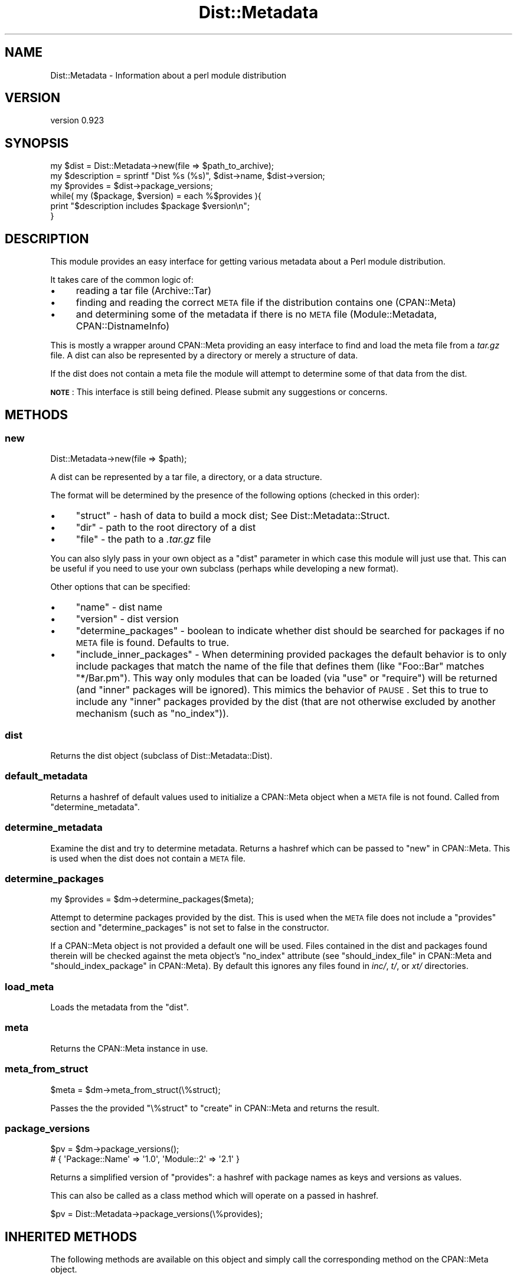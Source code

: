 .\" Automatically generated by Pod::Man 2.25 (Pod::Simple 3.16)
.\"
.\" Standard preamble:
.\" ========================================================================
.de Sp \" Vertical space (when we can't use .PP)
.if t .sp .5v
.if n .sp
..
.de Vb \" Begin verbatim text
.ft CW
.nf
.ne \\$1
..
.de Ve \" End verbatim text
.ft R
.fi
..
.\" Set up some character translations and predefined strings.  \*(-- will
.\" give an unbreakable dash, \*(PI will give pi, \*(L" will give a left
.\" double quote, and \*(R" will give a right double quote.  \*(C+ will
.\" give a nicer C++.  Capital omega is used to do unbreakable dashes and
.\" therefore won't be available.  \*(C` and \*(C' expand to `' in nroff,
.\" nothing in troff, for use with C<>.
.tr \(*W-
.ds C+ C\v'-.1v'\h'-1p'\s-2+\h'-1p'+\s0\v'.1v'\h'-1p'
.ie n \{\
.    ds -- \(*W-
.    ds PI pi
.    if (\n(.H=4u)&(1m=24u) .ds -- \(*W\h'-12u'\(*W\h'-12u'-\" diablo 10 pitch
.    if (\n(.H=4u)&(1m=20u) .ds -- \(*W\h'-12u'\(*W\h'-8u'-\"  diablo 12 pitch
.    ds L" ""
.    ds R" ""
.    ds C` ""
.    ds C' ""
'br\}
.el\{\
.    ds -- \|\(em\|
.    ds PI \(*p
.    ds L" ``
.    ds R" ''
'br\}
.\"
.\" Escape single quotes in literal strings from groff's Unicode transform.
.ie \n(.g .ds Aq \(aq
.el       .ds Aq '
.\"
.\" If the F register is turned on, we'll generate index entries on stderr for
.\" titles (.TH), headers (.SH), subsections (.SS), items (.Ip), and index
.\" entries marked with X<> in POD.  Of course, you'll have to process the
.\" output yourself in some meaningful fashion.
.ie \nF \{\
.    de IX
.    tm Index:\\$1\t\\n%\t"\\$2"
..
.    nr % 0
.    rr F
.\}
.el \{\
.    de IX
..
.\}
.\"
.\" Accent mark definitions (@(#)ms.acc 1.5 88/02/08 SMI; from UCB 4.2).
.\" Fear.  Run.  Save yourself.  No user-serviceable parts.
.    \" fudge factors for nroff and troff
.if n \{\
.    ds #H 0
.    ds #V .8m
.    ds #F .3m
.    ds #[ \f1
.    ds #] \fP
.\}
.if t \{\
.    ds #H ((1u-(\\\\n(.fu%2u))*.13m)
.    ds #V .6m
.    ds #F 0
.    ds #[ \&
.    ds #] \&
.\}
.    \" simple accents for nroff and troff
.if n \{\
.    ds ' \&
.    ds ` \&
.    ds ^ \&
.    ds , \&
.    ds ~ ~
.    ds /
.\}
.if t \{\
.    ds ' \\k:\h'-(\\n(.wu*8/10-\*(#H)'\'\h"|\\n:u"
.    ds ` \\k:\h'-(\\n(.wu*8/10-\*(#H)'\`\h'|\\n:u'
.    ds ^ \\k:\h'-(\\n(.wu*10/11-\*(#H)'^\h'|\\n:u'
.    ds , \\k:\h'-(\\n(.wu*8/10)',\h'|\\n:u'
.    ds ~ \\k:\h'-(\\n(.wu-\*(#H-.1m)'~\h'|\\n:u'
.    ds / \\k:\h'-(\\n(.wu*8/10-\*(#H)'\z\(sl\h'|\\n:u'
.\}
.    \" troff and (daisy-wheel) nroff accents
.ds : \\k:\h'-(\\n(.wu*8/10-\*(#H+.1m+\*(#F)'\v'-\*(#V'\z.\h'.2m+\*(#F'.\h'|\\n:u'\v'\*(#V'
.ds 8 \h'\*(#H'\(*b\h'-\*(#H'
.ds o \\k:\h'-(\\n(.wu+\w'\(de'u-\*(#H)/2u'\v'-.3n'\*(#[\z\(de\v'.3n'\h'|\\n:u'\*(#]
.ds d- \h'\*(#H'\(pd\h'-\w'~'u'\v'-.25m'\f2\(hy\fP\v'.25m'\h'-\*(#H'
.ds D- D\\k:\h'-\w'D'u'\v'-.11m'\z\(hy\v'.11m'\h'|\\n:u'
.ds th \*(#[\v'.3m'\s+1I\s-1\v'-.3m'\h'-(\w'I'u*2/3)'\s-1o\s+1\*(#]
.ds Th \*(#[\s+2I\s-2\h'-\w'I'u*3/5'\v'-.3m'o\v'.3m'\*(#]
.ds ae a\h'-(\w'a'u*4/10)'e
.ds Ae A\h'-(\w'A'u*4/10)'E
.    \" corrections for vroff
.if v .ds ~ \\k:\h'-(\\n(.wu*9/10-\*(#H)'\s-2\u~\d\s+2\h'|\\n:u'
.if v .ds ^ \\k:\h'-(\\n(.wu*10/11-\*(#H)'\v'-.4m'^\v'.4m'\h'|\\n:u'
.    \" for low resolution devices (crt and lpr)
.if \n(.H>23 .if \n(.V>19 \
\{\
.    ds : e
.    ds 8 ss
.    ds o a
.    ds d- d\h'-1'\(ga
.    ds D- D\h'-1'\(hy
.    ds th \o'bp'
.    ds Th \o'LP'
.    ds ae ae
.    ds Ae AE
.\}
.rm #[ #] #H #V #F C
.\" ========================================================================
.\"
.IX Title "Dist::Metadata 3"
.TH Dist::Metadata 3 "2012-06-19" "perl v5.14.2" "User Contributed Perl Documentation"
.\" For nroff, turn off justification.  Always turn off hyphenation; it makes
.\" way too many mistakes in technical documents.
.if n .ad l
.nh
.SH "NAME"
Dist::Metadata \- Information about a perl module distribution
.SH "VERSION"
.IX Header "VERSION"
version 0.923
.SH "SYNOPSIS"
.IX Header "SYNOPSIS"
.Vb 1
\&  my $dist = Dist::Metadata\->new(file => $path_to_archive);
\&
\&  my $description = sprintf "Dist %s (%s)", $dist\->name, $dist\->version;
\&
\&  my $provides = $dist\->package_versions;
\&  while( my ($package, $version) = each %$provides ){
\&    print "$description includes $package $version\en";
\&  }
.Ve
.SH "DESCRIPTION"
.IX Header "DESCRIPTION"
This module provides an easy interface for getting various metadata
about a Perl module distribution.
.PP
It takes care of the common logic of:
.IP "\(bu" 4
reading a tar file (Archive::Tar)
.IP "\(bu" 4
finding and reading the correct \s-1META\s0 file if the distribution contains one (CPAN::Meta)
.IP "\(bu" 4
and determining some of the metadata if there is no \s-1META\s0 file (Module::Metadata, CPAN::DistnameInfo)
.PP
This is mostly a wrapper around CPAN::Meta providing an easy interface
to find and load the meta file from a \fItar.gz\fR file.
A dist can also be represented by a directory or merely a structure of data.
.PP
If the dist does not contain a meta file
the module will attempt to determine some of that data from the dist.
.PP
\&\fB\s-1NOTE\s0\fR: This interface is still being defined.
Please submit any suggestions or concerns.
.SH "METHODS"
.IX Header "METHODS"
.SS "new"
.IX Subsection "new"
.Vb 1
\&  Dist::Metadata\->new(file => $path);
.Ve
.PP
A dist can be represented by
a tar file,
a directory,
or a data structure.
.PP
The format will be determined by the presence of the following options
(checked in this order):
.IP "\(bu" 4
\&\f(CW\*(C`struct\*(C'\fR \- hash of data to build a mock dist; See Dist::Metadata::Struct.
.IP "\(bu" 4
\&\f(CW\*(C`dir\*(C'\fR \- path to the root directory of a dist
.IP "\(bu" 4
\&\f(CW\*(C`file\*(C'\fR \- the path to a \fI.tar.gz\fR file
.PP
You can also slyly pass in your own object as a \f(CW\*(C`dist\*(C'\fR parameter
in which case this module will just use that.
This can be useful if you need to use your own subclass
(perhaps while developing a new format).
.PP
Other options that can be specified:
.IP "\(bu" 4
\&\f(CW\*(C`name\*(C'\fR \- dist name
.IP "\(bu" 4
\&\f(CW\*(C`version\*(C'\fR \- dist version
.IP "\(bu" 4
\&\f(CW\*(C`determine_packages\*(C'\fR \- boolean to indicate whether dist should be searched
for packages if no \s-1META\s0 file is found.  Defaults to true.
.IP "\(bu" 4
\&\f(CW\*(C`include_inner_packages\*(C'\fR \- When determining provided packages
the default behavior is to only include packages that match the name
of the file that defines them (like \f(CW\*(C`Foo::Bar\*(C'\fR matches \f(CW\*(C`*/Bar.pm\*(C'\fR).
This way only modules that can be loaded (via \f(CW\*(C`use\*(C'\fR or \f(CW\*(C`require\*(C'\fR)
will be returned (and \*(L"inner\*(R" packages will be ignored).
This mimics the behavior of \s-1PAUSE\s0.
Set this to true to include any \*(L"inner\*(R" packages provided by the dist
(that are not otherwise excluded by another mechanism (such as \f(CW\*(C`no_index\*(C'\fR)).
.SS "dist"
.IX Subsection "dist"
Returns the dist object (subclass of Dist::Metadata::Dist).
.SS "default_metadata"
.IX Subsection "default_metadata"
Returns a hashref of default values
used to initialize a CPAN::Meta object
when a \s-1META\s0 file is not found.
Called from \*(L"determine_metadata\*(R".
.SS "determine_metadata"
.IX Subsection "determine_metadata"
Examine the dist and try to determine metadata.
Returns a hashref which can be passed to \*(L"new\*(R" in CPAN::Meta.
This is used when the dist does not contain a \s-1META\s0 file.
.SS "determine_packages"
.IX Subsection "determine_packages"
.Vb 1
\&  my $provides = $dm\->determine_packages($meta);
.Ve
.PP
Attempt to determine packages provided by the dist.
This is used when the \s-1META\s0 file does not include a \f(CW\*(C`provides\*(C'\fR
section and \f(CW\*(C`determine_packages\*(C'\fR is not set to false in the constructor.
.PP
If a CPAN::Meta object is not provided a default one will be used.
Files contained in the dist and packages found therein will be checked against
the meta object's \f(CW\*(C`no_index\*(C'\fR attribute
(see \*(L"should_index_file\*(R" in CPAN::Meta
and  \*(L"should_index_package\*(R" in CPAN::Meta).
By default this ignores any files found in
\&\fIinc/\fR,
\&\fIt/\fR,
or \fIxt/\fR
directories.
.SS "load_meta"
.IX Subsection "load_meta"
Loads the metadata from the \*(L"dist\*(R".
.SS "meta"
.IX Subsection "meta"
Returns the CPAN::Meta instance in use.
.SS "meta_from_struct"
.IX Subsection "meta_from_struct"
.Vb 1
\&  $meta = $dm\->meta_from_struct(\e%struct);
.Ve
.PP
Passes the the provided \f(CW\*(C`\e%struct\*(C'\fR to \*(L"create\*(R" in CPAN::Meta
and returns the result.
.SS "package_versions"
.IX Subsection "package_versions"
.Vb 2
\&  $pv = $dm\->package_versions();
\&  # { \*(AqPackage::Name\*(Aq => \*(Aq1.0\*(Aq, \*(AqModule::2\*(Aq => \*(Aq2.1\*(Aq }
.Ve
.PP
Returns a simplified version of \f(CW\*(C`provides\*(C'\fR:
a hashref with package names as keys and versions as values.
.PP
This can also be called as a class method
which will operate on a passed in hashref.
.PP
.Vb 1
\&  $pv = Dist::Metadata\->package_versions(\e%provides);
.Ve
.SH "INHERITED METHODS"
.IX Header "INHERITED METHODS"
The following methods are available on this object
and simply call the corresponding method on the CPAN::Meta object.
.IP "\(bu" 4
 name
.IX Xref "name"
.IP "\(bu" 4
 provides
.IX Xref "provides"
.IP "\(bu" 4
 version
.IX Xref "version"
.SH "TODO"
.IX Header "TODO"
.IP "\(bu" 4
More tests
.IP "\(bu" 4
\&\f(CW\*(C`trust_meta\*(C'\fR option (to allow setting it to false)
.IP "\(bu" 4
Guess main module from dist name if no packages can be found
.IP "\(bu" 4
Determine abstract?
.IP "\(bu" 4
Add change log info (CPAN::Changes)?
.IP "\(bu" 4
Subclass as \f(CW\*(C`CPAN::Dist::Metadata\*(C'\fR just so that it has \f(CW\*(C`CPAN\*(C'\fR in the name?
.IP "\(bu" 4
Use File::Find::Rule::Perl?
.SH "SEE ALSO"
.IX Header "SEE ALSO"
.SS "Dependencies"
.IX Subsection "Dependencies"
.IP "\(bu" 4
CPAN::Meta
.IP "\(bu" 4
Module::Metadata
.IP "\(bu" 4
CPAN::DistnameInfo
.SS "Related Modules"
.IX Subsection "Related Modules"
.IP "\(bu" 4
MyCPAN::Indexer
.IP "\(bu" 4
CPAN::ParseDistribution
.SH "SUPPORT"
.IX Header "SUPPORT"
.SS "Perldoc"
.IX Subsection "Perldoc"
You can find documentation for this module with the perldoc command.
.PP
.Vb 1
\&  perldoc Dist::Metadata
.Ve
.SS "Websites"
.IX Subsection "Websites"
The following websites have more information about this module, and may be of help to you. As always,
in addition to those websites please use your favorite search engine to discover more resources.
.IP "\(bu" 4
Search \s-1CPAN\s0
.Sp
The default \s-1CPAN\s0 search engine, useful to view \s-1POD\s0 in \s-1HTML\s0 format.
.Sp
http://search.cpan.org/dist/Dist\-Metadata <http://search.cpan.org/dist/Dist-Metadata>
.IP "\(bu" 4
\&\s-1RT:\s0 \s-1CPAN\s0's Bug Tracker
.Sp
The \s-1RT\s0 ( Request Tracker ) website is the default bug/issue tracking system for \s-1CPAN\s0.
.Sp
http://rt.cpan.org/NoAuth/Bugs.html?Dist=Dist\-Metadata <http://rt.cpan.org/NoAuth/Bugs.html?Dist=Dist-Metadata>
.IP "\(bu" 4
\&\s-1CPAN\s0 Ratings
.Sp
The \s-1CPAN\s0 Ratings is a website that allows community ratings and reviews of Perl modules.
.Sp
http://cpanratings.perl.org/d/Dist\-Metadata <http://cpanratings.perl.org/d/Dist-Metadata>
.IP "\(bu" 4
\&\s-1CPAN\s0 Testers
.Sp
The \s-1CPAN\s0 Testers is a network of smokers who run automated tests on uploaded \s-1CPAN\s0 distributions.
.Sp
http://www.cpantesters.org/distro/D/Dist\-Metadata <http://www.cpantesters.org/distro/D/Dist-Metadata>
.IP "\(bu" 4
\&\s-1CPAN\s0 Testers Matrix
.Sp
The \s-1CPAN\s0 Testers Matrix is a website that provides a visual overview of the test results for a distribution on various Perls/platforms.
.Sp
http://matrix.cpantesters.org/?dist=Dist\-Metadata <http://matrix.cpantesters.org/?dist=Dist-Metadata>
.IP "\(bu" 4
\&\s-1CPAN\s0 Testers Dependencies
.Sp
The \s-1CPAN\s0 Testers Dependencies is a website that shows a chart of the test results of all dependencies for a distribution.
.Sp
<http://deps.cpantesters.org/?module=Dist::Metadata>
.SS "Bugs / Feature Requests"
.IX Subsection "Bugs / Feature Requests"
Please report any bugs or feature requests by email to \f(CW\*(C`bug\-dist\-metadata at rt.cpan.org\*(C'\fR, or through
the web interface at http://rt.cpan.org/NoAuth/ReportBug.html?Queue=Dist\-Metadata <http://rt.cpan.org/NoAuth/ReportBug.html?Queue=Dist-Metadata>. You will be automatically notified of any
progress on the request by the system.
.SS "Source Code"
.IX Subsection "Source Code"
https://github.com/rwstauner/Dist\-Metadata <https://github.com/rwstauner/Dist-Metadata>
.PP
.Vb 1
\&  git clone https://github.com/rwstauner/Dist\-Metadata.git
.Ve
.SH "AUTHOR"
.IX Header "AUTHOR"
Randy Stauner <rwstauner@cpan.org>
.SH "COPYRIGHT AND LICENSE"
.IX Header "COPYRIGHT AND LICENSE"
This software is copyright (c) 2011 by Randy Stauner.
.PP
This is free software; you can redistribute it and/or modify it under
the same terms as the Perl 5 programming language system itself.
